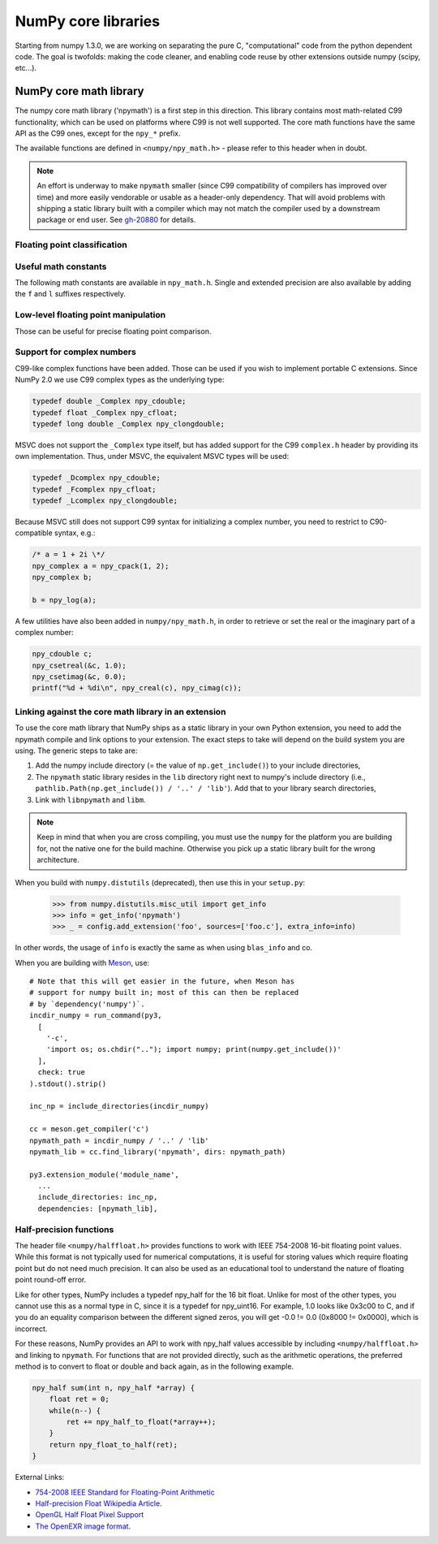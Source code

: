 NumPy core libraries
====================

.. sectionauthor:: David Cournapeau

Starting from numpy 1.3.0, we are working on separating the pure C,
"computational" code from the python dependent code. The goal is twofolds:
making the code cleaner, and enabling code reuse by other extensions outside
numpy (scipy, etc...).

NumPy core math library
-----------------------

The numpy core math library ('npymath') is a first step in this direction. This
library contains most math-related C99 functionality, which can be used on
platforms where C99 is not well supported. The core math functions have the
same API as the C99 ones, except for the ``npy_*`` prefix.

The available functions are defined in ``<numpy/npy_math.h>`` - please refer to
this header when in doubt.

.. note::

   An effort is underway to make ``npymath`` smaller (since C99 compatibility
   of compilers has improved over time) and more easily vendorable or usable as
   a header-only dependency. That will avoid problems with shipping a static
   library built with a compiler which may not match the compiler used by a
   downstream package or end user. See
   `gh-20880 <https://github.com/numpy/numpy/issues/20880>`__ for details.

Floating point classification
~~~~~~~~~~~~~~~~~~~~~~~~~~~~~

.. c:macro:: NPY_NAN

    This macro is defined to a NaN (Not a Number), and is guaranteed to have
    the signbit unset ('positive' NaN). The corresponding single and extension
    precision macro are available with the suffix F and L.

.. c:macro:: NPY_INFINITY

    This macro is defined to a positive inf. The corresponding single and
    extension precision macro are available with the suffix F and L.

.. c:macro:: NPY_PZERO

    This macro is defined to positive zero. The corresponding single and
    extension precision macro are available with the suffix F and L.

.. c:macro:: NPY_NZERO

    This macro is defined to negative zero (that is with the sign bit set). The
    corresponding single and extension precision macro are available with the
    suffix F and L.

.. c:macro:: npy_isnan(x)

    This is an alias for C99 isnan: works for single, double
    and extended precision, and return a non 0 value if x is a NaN.

.. c:macro:: npy_isfinite(x)

    This is an alias for C99 isfinite: works for single,
    double and extended precision, and return a non 0 value if x is neither a
    NaN nor an infinity.

.. c:macro:: npy_isinf(x)

    This is an alias for C99 isinf: works for single, double
    and extended precision, and return a non 0 value if x is infinite (positive
    and negative).

.. c:macro:: npy_signbit(x)

    This is an alias for C99 signbit: works for single, double
    and extended precision, and return a non 0 value if x has the signbit set
    (that is the number is negative).

.. c:macro:: npy_copysign(x, y)

    This is an alias for  C99 copysign: return x with the same sign
    as y. Works for any value, including inf and nan. Single and extended
    precisions are available with suffix f and l.

Useful math constants
~~~~~~~~~~~~~~~~~~~~~

The following math constants are available in ``npy_math.h``. Single
and extended precision are also available by adding the ``f`` and
``l`` suffixes respectively.

.. c:macro:: NPY_E

    Base of natural logarithm (:math:`e`)

.. c:macro:: NPY_LOG2E

    Logarithm to base 2 of the Euler constant (:math:`\frac{\ln(e)}{\ln(2)}`)

.. c:macro:: NPY_LOG10E

    Logarithm to base 10 of the Euler constant (:math:`\frac{\ln(e)}{\ln(10)}`)

.. c:macro:: NPY_LOGE2

    Natural logarithm of 2 (:math:`\ln(2)`)

.. c:macro:: NPY_LOGE10

    Natural logarithm of 10 (:math:`\ln(10)`)

.. c:macro:: NPY_PI

    Pi (:math:`\pi`)

.. c:macro:: NPY_PI_2

    Pi divided by 2 (:math:`\frac{\pi}{2}`)

.. c:macro:: NPY_PI_4

    Pi divided by 4 (:math:`\frac{\pi}{4}`)

.. c:macro:: NPY_1_PI

    Reciprocal of pi (:math:`\frac{1}{\pi}`)

.. c:macro:: NPY_2_PI

    Two times the reciprocal of pi (:math:`\frac{2}{\pi}`)

.. c:macro:: NPY_EULER

    The Euler constant
        :math:`\lim_{n\rightarrow\infty}({\sum_{k=1}^n{\frac{1}{k}}-\ln n})`

Low-level floating point manipulation
~~~~~~~~~~~~~~~~~~~~~~~~~~~~~~~~~~~~~

Those can be useful for precise floating point comparison.

.. c:function:: double npy_nextafter(double x, double y)

    This is an alias to C99 nextafter: return next representable
    floating point value from x in the direction of y. Single and extended
    precisions are available with suffix f and l.

.. c:function:: double npy_spacing(double x)

    This is a function equivalent to Fortran intrinsic. Return distance between
    x and next representable floating point value from x, e.g. spacing(1) ==
    eps. spacing of nan and +/- inf return nan. Single and extended precisions
    are available with suffix f and l.

.. c:function:: void npy_set_floatstatus_divbyzero()

    Set the divide by zero floating point exception

.. c:function:: void npy_set_floatstatus_overflow()

    Set the overflow floating point exception

.. c:function:: void npy_set_floatstatus_underflow()

    Set the underflow floating point exception

.. c:function:: void npy_set_floatstatus_invalid()

    Set the invalid floating point exception

.. c:function:: int npy_get_floatstatus()

    Get floating point status. Returns a bitmask with following possible flags:

    * NPY_FPE_DIVIDEBYZERO
    * NPY_FPE_OVERFLOW
    * NPY_FPE_UNDERFLOW
    * NPY_FPE_INVALID

    Note that :c:func:`npy_get_floatstatus_barrier` is preferable as it prevents
    aggressive compiler optimizations reordering the call relative to
    the code setting the status, which could lead to incorrect results.

.. c:function:: int npy_get_floatstatus_barrier(char*)

    Get floating point status. A pointer to a local variable is passed in to
    prevent aggressive compiler optimizations from reordering this function call
    relative to the code setting the status, which could lead to incorrect
    results.

    Returns a bitmask with following possible flags:

    * NPY_FPE_DIVIDEBYZERO
    * NPY_FPE_OVERFLOW
    * NPY_FPE_UNDERFLOW
    * NPY_FPE_INVALID

    .. versionadded:: 1.15.0

.. c:function:: int npy_clear_floatstatus()

    Clears the floating point status. Returns the previous status mask.

    Note that :c:func:`npy_clear_floatstatus_barrier` is preferable as it
    prevents aggressive compiler optimizations reordering the call relative to
    the code setting the status, which could lead to incorrect results.

.. c:function:: int npy_clear_floatstatus_barrier(char*)

    Clears the floating point status. A pointer to a local variable is passed in to
    prevent aggressive compiler optimizations from reordering this function call.
    Returns the previous status mask.

    .. versionadded:: 1.15.0

.. _complex-numbers:

Support for complex numbers
~~~~~~~~~~~~~~~~~~~~~~~~~~~

C99-like complex functions have been added. Those can be used if you wish to
implement portable C extensions. Since NumPy 2.0 we use C99 complex types as
the underlying type:

.. code-block:: c

    typedef double _Complex npy_cdouble;
    typedef float _Complex npy_cfloat;
    typedef long double _Complex npy_clongdouble;

MSVC does not support the ``_Complex`` type itself, but has added support for
the C99 ``complex.h`` header by providing its own implementation. Thus, under
MSVC, the equivalent MSVC types will be used:

.. code-block:: c

    typedef _Dcomplex npy_cdouble;
    typedef _Fcomplex npy_cfloat;
    typedef _Lcomplex npy_clongdouble;

Because MSVC still does not support C99 syntax for initializing a complex
number, you need to restrict to C90-compatible syntax, e.g.:

.. code-block:: c

        /* a = 1 + 2i \*/
        npy_complex a = npy_cpack(1, 2);
        npy_complex b;

        b = npy_log(a);

A few utilities have also been added in
``numpy/npy_math.h``, in order to retrieve or set the real or the imaginary
part of a complex number:

.. code-block:: c

    npy_cdouble c;
    npy_csetreal(&c, 1.0);
    npy_csetimag(&c, 0.0);
    printf("%d + %di\n", npy_creal(c), npy_cimag(c));

.. versionchanged:: 2.0.0

    The underlying C types for all of numpy's complex types have been changed to
    use C99 complex types. Up until now the following was being used to represent
    complex types:

    .. code-block:: c

        typedef struct { double real, imag; } npy_cdouble;
        typedef struct { float real, imag; } npy_cfloat;
        typedef struct {npy_longdouble real, imag;} npy_clongdouble;

    Using the ``struct`` representation ensured that complex numbers could be used
    on all platforms, even the ones without support for built-in complex types. It
    also meant that a static library had to be shipped together with NumPy to
    provide a C99 compatibility layer for downstream packages to use. In recent
    years however, support for native complex types has been improved immensely,
    with MSVC adding built-in support for the ``complex.h`` header in 2019. This
    led to the decision to use native complex types, remove the compatibility layer
    and stop shipping a static library which created a lot of build headaches for
    downstream packages that wanted to use this.

    To ease cross-version compatibility, macros that use the new set APIs have
    been added.

    .. code-block:: c

        #define NPY_CSETREAL(z, r) npy_csetreal(z, r)
        #define NPY_CSETIMAG(z, i) npy_csetimag(z, i)

    A compatibility layer is also provided in ``numpy/npy_2_complexcompat.h``. It
    checks whether the macros exist, and falls back to the 1.x syntax in case they
    don't.

    .. code-block:: c

        #include <numpy/npy_math.h>

        #ifndef NPY_CSETREALF
        #define NPY_CSETREALF(c, r) (c)->real = (r)
        #endif
        #ifndef NPY_CSETIMAGF
        #define NPY_CSETIMAGF(c, i) (c)->imag = (i)
        #endif

    We suggest all downstream packages that need this functionality to copy-paste
    the compatibility layer code into their own sources and use that, so that
    they can continue to support both NumPy 1.x and 2.x without issues.

.. _linking-npymath:

Linking against the core math library in an extension
~~~~~~~~~~~~~~~~~~~~~~~~~~~~~~~~~~~~~~~~~~~~~~~~~~~~~

To use the core math library that NumPy ships as a static library in your own
Python extension, you need to add the npymath compile and link options to your
extension. The exact steps to take will depend on the build system you are using.
The generic steps to take are:

1. Add the numpy include directory (= the value of ``np.get_include()``) to
   your include directories,
2. The ``npymath`` static library resides in the ``lib`` directory right next
   to numpy's include directory (i.e., ``pathlib.Path(np.get_include()) / '..'
   / 'lib'``). Add that to your library search directories,
3. Link with ``libnpymath`` and ``libm``.

.. note::

   Keep in mind that when you are cross compiling, you must use the ``numpy``
   for the platform you are building for, not the native one for the build
   machine. Otherwise you pick up a static library built for the wrong
   architecture.

When you build with ``numpy.distutils`` (deprecated), then use this in your ``setup.py``:

        .. hidden in a comment so as to be included in refguide but not rendered documentation
                >>> import numpy.distutils.misc_util
                >>> config = np.distutils.misc_util.Configuration(None, '', '.')
                >>> with open('foo.c', 'w') as f: pass

        >>> from numpy.distutils.misc_util import get_info
        >>> info = get_info('npymath')
        >>> _ = config.add_extension('foo', sources=['foo.c'], extra_info=info)

In other words, the usage of ``info`` is exactly the same as when using
``blas_info`` and co.

When you are building with `Meson <https://mesonbuild.com>`__, use::

    # Note that this will get easier in the future, when Meson has
    # support for numpy built in; most of this can then be replaced
    # by `dependency('numpy')`.
    incdir_numpy = run_command(py3,
      [
        '-c',
        'import os; os.chdir(".."); import numpy; print(numpy.get_include())'
      ],
      check: true
    ).stdout().strip()

    inc_np = include_directories(incdir_numpy)

    cc = meson.get_compiler('c')
    npymath_path = incdir_numpy / '..' / 'lib'
    npymath_lib = cc.find_library('npymath', dirs: npymath_path)

    py3.extension_module('module_name',
      ...
      include_directories: inc_np,
      dependencies: [npymath_lib],

Half-precision functions
~~~~~~~~~~~~~~~~~~~~~~~~

The header file ``<numpy/halffloat.h>`` provides functions to work with
IEEE 754-2008 16-bit floating point values. While this format is
not typically used for numerical computations, it is useful for
storing values which require floating point but do not need much precision.
It can also be used as an educational tool to understand the nature
of floating point round-off error.

Like for other types, NumPy includes a typedef npy_half for the 16 bit
float.  Unlike for most of the other types, you cannot use this as a
normal type in C, since it is a typedef for npy_uint16.  For example,
1.0 looks like 0x3c00 to C, and if you do an equality comparison
between the different signed zeros, you will get -0.0 != 0.0
(0x8000 != 0x0000), which is incorrect.

For these reasons, NumPy provides an API to work with npy_half values
accessible by including ``<numpy/halffloat.h>`` and linking to ``npymath``.
For functions that are not provided directly, such as the arithmetic
operations, the preferred method is to convert to float
or double and back again, as in the following example.

.. code-block:: c

        npy_half sum(int n, npy_half *array) {
            float ret = 0;
            while(n--) {
                ret += npy_half_to_float(*array++);
            }
            return npy_float_to_half(ret);
        }

External Links:

* `754-2008 IEEE Standard for Floating-Point Arithmetic`__
* `Half-precision Float Wikipedia Article`__.
* `OpenGL Half Float Pixel Support`__
* `The OpenEXR image format`__.

__ https://ieeexplore.ieee.org/document/4610935/
__ https://en.wikipedia.org/wiki/Half-precision_floating-point_format
__ https://www.khronos.org/registry/OpenGL/extensions/ARB/ARB_half_float_pixel.txt
__ https://www.openexr.com/about.html

.. c:macro:: NPY_HALF_ZERO

    This macro is defined to positive zero.

.. c:macro:: NPY_HALF_PZERO

    This macro is defined to positive zero.

.. c:macro:: NPY_HALF_NZERO

    This macro is defined to negative zero.

.. c:macro:: NPY_HALF_ONE

    This macro is defined to 1.0.

.. c:macro:: NPY_HALF_NEGONE

    This macro is defined to -1.0.

.. c:macro:: NPY_HALF_PINF

    This macro is defined to +inf.

.. c:macro:: NPY_HALF_NINF

    This macro is defined to -inf.

.. c:macro:: NPY_HALF_NAN

    This macro is defined to a NaN value, guaranteed to have its sign bit unset.

.. c:function:: float npy_half_to_float(npy_half h)

   Converts a half-precision float to a single-precision float.

.. c:function:: double npy_half_to_double(npy_half h)

   Converts a half-precision float to a double-precision float.

.. c:function:: npy_half npy_float_to_half(float f)

   Converts a single-precision float to a half-precision float.  The
   value is rounded to the nearest representable half, with ties going
   to the nearest even.  If the value is too small or too big, the
   system's floating point underflow or overflow bit will be set.

.. c:function:: npy_half npy_double_to_half(double d)

   Converts a double-precision float to a half-precision float.  The
   value is rounded to the nearest representable half, with ties going
   to the nearest even.  If the value is too small or too big, the
   system's floating point underflow or overflow bit will be set.

.. c:function:: int npy_half_eq(npy_half h1, npy_half h2)

   Compares two half-precision floats (h1 == h2).

.. c:function:: int npy_half_ne(npy_half h1, npy_half h2)

   Compares two half-precision floats (h1 != h2).

.. c:function:: int npy_half_le(npy_half h1, npy_half h2)

   Compares two half-precision floats (h1 <= h2).

.. c:function:: int npy_half_lt(npy_half h1, npy_half h2)

   Compares two half-precision floats (h1 < h2).

.. c:function:: int npy_half_ge(npy_half h1, npy_half h2)

   Compares two half-precision floats (h1 >= h2).

.. c:function:: int npy_half_gt(npy_half h1, npy_half h2)

   Compares two half-precision floats (h1 > h2).

.. c:function:: int npy_half_eq_nonan(npy_half h1, npy_half h2)

   Compares two half-precision floats that are known to not be NaN (h1 == h2).  If
   a value is NaN, the result is undefined.

.. c:function:: int npy_half_lt_nonan(npy_half h1, npy_half h2)

   Compares two half-precision floats that are known to not be NaN (h1 < h2).  If
   a value is NaN, the result is undefined.

.. c:function:: int npy_half_le_nonan(npy_half h1, npy_half h2)

   Compares two half-precision floats that are known to not be NaN (h1 <= h2).  If
   a value is NaN, the result is undefined.

.. c:function:: int npy_half_iszero(npy_half h)

   Tests whether the half-precision float has a value equal to zero.  This may be slightly
   faster than calling npy_half_eq(h, NPY_ZERO).

.. c:function:: int npy_half_isnan(npy_half h)

   Tests whether the half-precision float is a NaN.

.. c:function:: int npy_half_isinf(npy_half h)

   Tests whether the half-precision float is plus or minus Inf.

.. c:function:: int npy_half_isfinite(npy_half h)

   Tests whether the half-precision float is finite (not NaN or Inf).

.. c:function:: int npy_half_signbit(npy_half h)

   Returns 1 is h is negative, 0 otherwise.

.. c:function:: npy_half npy_half_copysign(npy_half x, npy_half y)

    Returns the value of x with the sign bit copied from y.  Works for any value,
    including Inf and NaN.

.. c:function:: npy_half npy_half_spacing(npy_half h)

    This is the same for half-precision float as npy_spacing and npy_spacingf
    described in the low-level floating point section.

.. c:function:: npy_half npy_half_nextafter(npy_half x, npy_half y)

    This is the same for half-precision float as npy_nextafter and npy_nextafterf
    described in the low-level floating point section.

.. c:function:: npy_uint16 npy_floatbits_to_halfbits(npy_uint32 f)

   Low-level function which converts a 32-bit single-precision float, stored
   as a uint32, into a 16-bit half-precision float.

.. c:function:: npy_uint16 npy_doublebits_to_halfbits(npy_uint64 d)

   Low-level function which converts a 64-bit double-precision float, stored
   as a uint64, into a 16-bit half-precision float.

.. c:function:: npy_uint32 npy_halfbits_to_floatbits(npy_uint16 h)

   Low-level function which converts a 16-bit half-precision float
   into a 32-bit single-precision float, stored as a uint32.

.. c:function:: npy_uint64 npy_halfbits_to_doublebits(npy_uint16 h)

   Low-level function which converts a 16-bit half-precision float
   into a 64-bit double-precision float, stored as a uint64.
